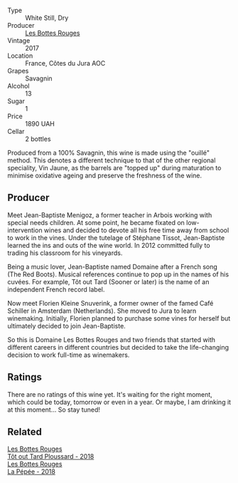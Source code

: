 #+attr_html: :class wine-main-image
[[file:/images/ea/d0b45d-2239-4dcc-9254-5f3f4cb486cf/2023-06-16-15-58-24-IMG-7754@512.webp]]

- Type :: White Still, Dry
- Producer :: [[barberry:/producers/ff12da2b-6418-4827-b680-d48bc77709b6][Les Bottes Rouges]]
- Vintage :: 2017
- Location :: France, Côtes du Jura AOC
- Grapes :: Savagnin
- Alcohol :: 13
- Sugar :: 1
- Price :: 1890 UAH
- Cellar :: 2 bottles

Produced from a 100% Savagnin, this wine is made using the "ouillé" method. This denotes a different technique to that of the other regional speciality, Vin Jaune, as the barrels are "topped up" during maturation to minimise oxidative ageing and preserve the freshness of the wine.

** Producer

Meet Jean-Baptiste Menigoz, a former teacher in Arbois working with special needs children. At some point, he became fixated on low-intervention wines and decided to devote all his free time away from school to work in the vines. Under the tutelage of Stéphane Tissot, Jean-Baptiste learned the ins and outs of the wine world. In 2012 committed fully to trading his classroom for his vineyards.

Being a music lover, Jean-Baptiste named Domaine after a French song (The Red Boots). Musical references continue to pop up in the names of his cuvées. For example, Tôt out Tard (Sooner or later) is the name of an independent French record label.

Now meet Florien Kleine Snuverink, a former owner of the famed Café Schiller in Amsterdam (Netherlands). She moved to Jura to learn winemaking. Initially, Florien planned to purchase some vines for herself but ultimately decided to join Jean-Baptiste.

So this is Domaine Les Bottes Rouges and two friends that started with different careers in different countries but decided to take the life-changing decision to work full-time as winemakers.

** Ratings

There are no ratings of this wine yet. It's waiting for the right moment, which could be today, tomorrow or even in a year. Or maybe, I am drinking it at this moment... So stay tuned!

** Related

#+begin_export html
<div class="flex-container">
  <a class="flex-item flex-item-left" href="/wines/3e07d3ab-d122-4eee-94dd-0770a526125b.html">
    <img class="flex-bottle" src="/images/3e/07d3ab-d122-4eee-94dd-0770a526125b/2023-05-18-08-15-18-3DCF93C5-1E02-474F-BF86-F5715E1D8533-1-105-c@512.webp"></img>
    <section class="h">Les Bottes Rouges</section>
    <section class="h text-bolder">Tôt out Tard Ploussard - 2018</section>
  </a>

  <a class="flex-item flex-item-right" href="/wines/a7426870-7f6d-41c1-bb8b-fa00a3a344f6.html">
    <img class="flex-bottle" src="/images/a7/426870-7f6d-41c1-bb8b-fa00a3a344f6/2023-06-16-15-57-56-IMG-7750@512.webp"></img>
    <section class="h">Les Bottes Rouges</section>
    <section class="h text-bolder">La Pépée - 2018</section>
  </a>

</div>
#+end_export
